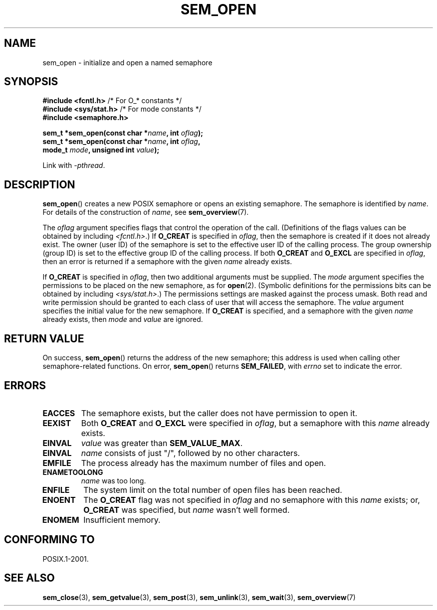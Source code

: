 '\" t
.\" Hey Emacs! This file is -*- nroff -*- source.
.\"
.\" Copyright (C) 2006 Michael Kerrisk <mtk.manpages@gmail.com>
.\"
.\" Permission is granted to make and distribute verbatim copies of this
.\" manual provided the copyright notice and this permission notice are
.\" preserved on all copies.
.\"
.\" Permission is granted to copy and distribute modified versions of this
.\" manual under the conditions for verbatim copying, provided that the
.\" entire resulting derived work is distributed under the terms of a
.\" permission notice identical to this one.
.\"
.\" Since the Linux kernel and libraries are constantly changing, this
.\" manual page may be incorrect or out-of-date.  The author(s) assume no
.\" responsibility for errors or omissions, or for damages resulting from
.\" the use of the information contained herein.  The author(s) may not
.\" have taken the same level of care in the production of this manual,
.\" which is licensed free of charge, as they might when working
.\" professionally.
.\"
.\" Formatted or processed versions of this manual, if unaccompanied by
.\" the source, must acknowledge the copyright and authors of this work.
.\"
.TH SEM_OPEN 3 2012-05-13 "Linux" "Linux Programmer's Manual"
.SH NAME
sem_open \- initialize and open a named semaphore
.SH SYNOPSIS
.nf
.BR "#include <fcntl.h>" "           /* For O_* constants */"
.BR "#include <sys/stat.h>" "        /* For mode constants */"
.B #include <semaphore.h>
.sp
.BI "sem_t *sem_open(const char *" name ", int " oflag );
.BI "sem_t *sem_open(const char *" name ", int " oflag ", "
.BI "                mode_t " mode ", unsigned int " value );
.fi
.sp
Link with \fI\-pthread\fP.
.SH DESCRIPTION
.BR sem_open ()
creates a new POSIX semaphore or opens an existing semaphore.
The semaphore is identified by
.IR name .
For details of the construction of
.IR name ,
see
.BR sem_overview (7).

The
.I oflag
argument specifies flags that control the operation of the call.
(Definitions of the flags values can be obtained by including
.IR <fcntl.h> .)
If
.B O_CREAT
is specified in
.IR oflag ,
then the semaphore is created if
it does not already exist.
The owner (user ID) of the semaphore is set to the effective
user ID of the calling process.
The group ownership (group ID) is set to the effective group ID
of the calling process.
.\" In reality the file system IDs are used on Linux.
If both
.B O_CREAT
and
.B O_EXCL
are specified in
.IR oflag ,
then an error is returned if a semaphore with the given
.I name
already exists.
.PP
If
.B O_CREAT
is specified in
.IR oflag ,
then two additional arguments must be supplied.
The
.I mode
argument specifies the permissions to be placed on the new semaphore,
as for
.BR open (2).
(Symbolic definitions for the permissions bits can be obtained by including
.IR <sys/stat.h> .)
The permissions settings are masked against the process umask.
Both read and write permission should be granted to each class of
user that will access the semaphore.
The
.I value
argument specifies the initial value for the new semaphore.
If
.B O_CREAT
is specified, and a semaphore with the given
.I name
already exists, then
.I mode
and
.I value
are ignored.
.SH RETURN VALUE
On success,
.BR sem_open ()
returns the address of the new semaphore;
this address is used when calling other semaphore-related functions.
On error,
.BR sem_open ()
returns
.BR SEM_FAILED ,
with
.I errno
set to indicate the error.
.SH ERRORS
.TP
.B EACCES
The semaphore exists, but the caller does not have permission to
open it.
.TP
.B EEXIST
Both
.B O_CREAT
and
.B O_EXCL
were specified in
.IR oflag ,
but a semaphore with this
.I name
already exists.
.TP
.B EINVAL
.I value
was greater than
.BR SEM_VALUE_MAX .
.TP
.B EINVAL
.I name
consists of just "/", followed by no other characters.
.TP
.B EMFILE
The process already has the maximum number of files and open.
.TP
.B ENAMETOOLONG
.I name
was too long.
.TP
.B ENFILE
The system limit on the total number of open files has been reached.
.TP
.B ENOENT
The
.B O_CREAT
flag was not specified in
.IR oflag
and no semaphore with this
.I name
exists;
or,
.\" this error can occur if we have a name of the (nonportable) form
.\" /dir/name, and the directory /dev/shm/dir does not exist.
.B O_CREAT
was specified, but
.I name
wasn't well formed.
.TP
.B ENOMEM
Insufficient memory.
.SH CONFORMING TO
POSIX.1-2001.
.SH "SEE ALSO"
.BR sem_close (3),
.BR sem_getvalue (3),
.BR sem_post (3),
.BR sem_unlink (3),
.BR sem_wait (3),
.BR sem_overview (7)
